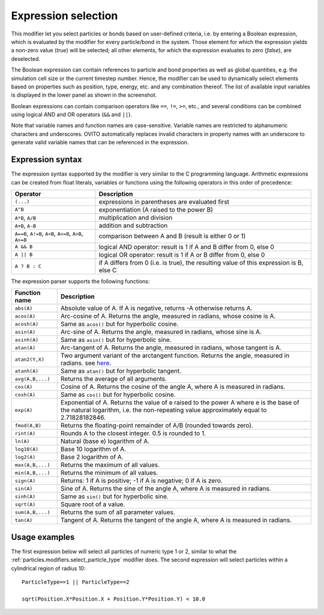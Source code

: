 .. _particles.modifiers.expression_select:

Expression selection
--------------------

.. image:: /images/modifiers/expression_select_panel.png
  :width: 30%
  :align: right

This modifier let you select particles or bonds based on user-defined criteria, i.e. by entering a Boolean expression,
which is evaluated by the modifier for every particle/bond in the system.
Those element for which the expression yields a non-zero value (*true*)
will be selected; all other elements, for which the expression evaluates to zero (*false*), are deselected.

The Boolean expression can contain references to particle and bond properties as well as global quantities, e.g. the simulation cell size or the current timestep number.
Hence, the modifier can be used to dynamically select elements based on properties such as position,
type, energy, etc. and any combination thereof. The list of available
input variables is displayed in the lower panel as shown in the screenshot.

Boolean expressions can contain comparison operators like ``==``, ``!=``, ``>=``, etc.,
and several conditions can be combined using logical AND and OR operators (``&&`` and ``||``).

Note that variable names and function names are case-sensitive. Variable names are restricted to alphanumeric characters and
underscores. OVITO automatically replaces invalid characters in property names with an underscore to generate valid variable names
that can be referenced in the expression.

Expression syntax
"""""""""""""""""

The expression syntax supported by the modifier is very similar to the C programming language. Arithmetic expressions can be created from
float literals, variables or functions using the following operators in this order of precedence:

.. table::
  :widths: auto

  ======================================================== ========================================================================================
  Operator                                                 Description
  ======================================================== ========================================================================================
  ``(...)``                                                expressions in parentheses are evaluated first
  ``A^B``                                                  exponentiation (A raised to the power B)
  ``A*B``, ``A/B``                                         multiplication and division
  ``A+B``, ``A-B``                                         addition and subtraction
  ``A==B``, ``A!=B``, ``A<B``, ``A<=B``, ``A>B``, ``A>=B`` comparison between A and B (result is either 0 or 1)
  ``A && B``                                               logical AND operator: result is 1 if A and B differ from 0, else 0
  ``A || B``                                               logical OR operator: result is 1 if A or B differ from 0, else 0
  ``A ? B : C``                                            if A differs from 0 (i.e. is true), the resulting value of this expression is B, else C
  ======================================================== ========================================================================================

The expression parser supports the following functions:

.. table::
  :widths: auto

  =================== =========================================================================
  Function name       Description
  =================== =========================================================================
  ``abs(A)``          Absolute value of A. If A is negative, returns -A otherwise returns A.
  ``acos(A)``         Arc-cosine of A. Returns the angle, measured in radians, whose cosine is A. 
  ``acosh(A)``        Same as ``acos()`` but for hyperbolic cosine. 
  ``asin(A)``         Arc-sine of A. Returns the angle, measured in radians, whose sine is A. 
  ``asinh(A)``        Same as ``asin()`` but for hyperbolic sine. 
  ``atan(A)``         Arc-tangent of A. Returns the angle, measured in radians, whose tangent is A. 
  ``atan2(Y,X)``      Two argument variant of the arctangent function. Returns the angle, measured in radians. see `here <http://en.wikipedia.org/wiki/Atan2>`__. 
  ``atanh(A)``        Same as ``atan()`` but for hyperbolic tangent. 
  ``avg(A,B,...)``    Returns the average of all arguments. 
  ``cos(A)``          Cosine of A. Returns the cosine of the angle A, where A is measured in radians. 
  ``cosh(A)``         Same as ``cos()`` but for hyperbolic cosine. 
  ``exp(A)``          Exponential of A. Returns the value of e raised to the power A where e is the base of the natural logarithm, i.e. the non-repeating value approximately equal to 2.71828182846. 
  ``fmod(A,B)``       Returns the floating-point remainder of A/B (rounded towards zero). 
  ``rint(A)``         Rounds A to the closest integer. 0.5 is rounded to 1. 
  ``ln(A)``           Natural (base e) logarithm of A. 
  ``log10(A)``        Base 10 logarithm of A. 
  ``log2(A)``         Base 2 logarithm of A. 
  ``max(A,B,...)``    Returns the maximum of all values. 
  ``min(A,B,...)``    Returns the minimum of all values. 
  ``sign(A)``         Returns: 1 if A is positive; -1 if A is negative; 0 if A is zero. 
  ``sin(A)``          Sine of A. Returns the sine of the angle A, where A is measured in radians. 
  ``sinh(A)``         Same as ``sin()`` but for hyperbolic sine. 
  ``sqrt(A)``         Square root of a value. 
  ``sum(A,B,...)``    Returns the sum of all parameter values. 
  ``tan(A)``          Tangent of A. Returns the tangent of the angle A, where A is measured in radians. 
  =================== =========================================================================

Usage examples
""""""""""""""

The first expression below will select all particles of numeric type 1 or 2, similar to what the :ref:`particles.modifiers.select_particle_type` modifier
does. The second expression will select particles within a cylindrical region of radius 10::

    ParticleType==1 || ParticleType==2

    sqrt(Position.X*Position.X + Position.Y*Position.Y) < 10.0

.. seealso::
  
  :py:class:`ovito.modifiers.ExpressionSelectionModifier` (Python API)